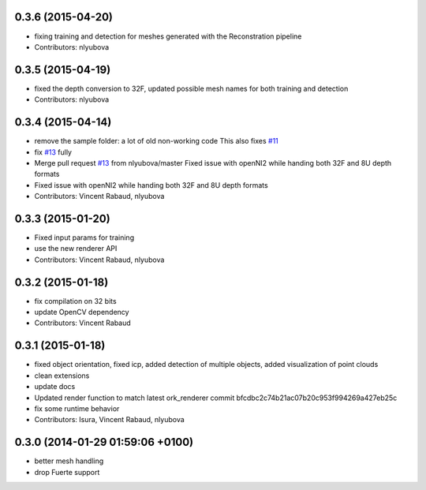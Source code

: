 0.3.6 (2015-04-20)
------------------
* fixing training and detection for meshes generated with the Reconstration pipeline
* Contributors: nlyubova

0.3.5 (2015-04-19)
------------------
* fixed the depth conversion to 32F, updated possible mesh names for both training and detection
* Contributors: nlyubova

0.3.4 (2015-04-14)
------------------
* remove the sample folder: a lot of old non-working code
  This also fixes `#11 <https://github.com/wg-perception/linemod/issues/11>`_
* fix `#13 <https://github.com/wg-perception/linemod/issues/13>`_ fully
* Merge pull request `#13 <https://github.com/wg-perception/linemod/issues/13>`_ from nlyubova/master
  Fixed issue with openNI2 while handing both 32F and 8U depth formats
* Fixed issue with openNI2 while handing both 32F and 8U depth formats
* Contributors: Vincent Rabaud, nlyubova

0.3.3 (2015-01-20)
------------------
* Fixed input params for training
* use the new renderer API
* Contributors: Vincent Rabaud, nlyubova

0.3.2 (2015-01-18)
------------------
* fix compilation on 32 bits
* update OpenCV dependency
* Contributors: Vincent Rabaud

0.3.1 (2015-01-18)
------------------
* fixed object orientation,
  fixed icp,
  added detection of multiple objects,
  added visualization of point clouds
* clean extensions
* update docs
* Updated render function to match latest ork_renderer commit bfcdbc2c74b21ac07b20c953f994269a427eb25c
* fix some runtime behavior
* Contributors: Isura, Vincent Rabaud, nlyubova

0.3.0 (2014-01-29  01:59:06 +0100)
----------------------------------
- better mesh handling
- drop Fuerte support
